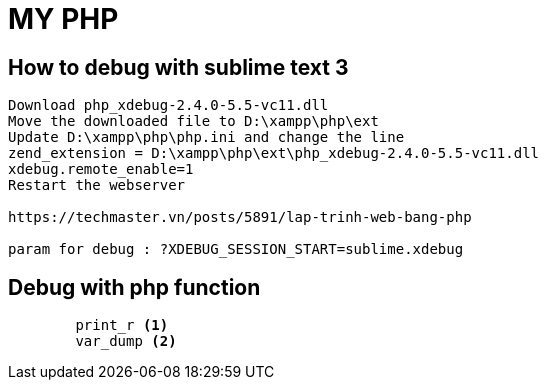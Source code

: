 ﻿= MY PHP

== How to debug with sublime text 3

[source, code]
----
Download php_xdebug-2.4.0-5.5-vc11.dll 
Move the downloaded file to D:\xampp\php\ext
Update D:\xampp\php\php.ini and change the line
zend_extension = D:\xampp\php\ext\php_xdebug-2.4.0-5.5-vc11.dll
xdebug.remote_enable=1
Restart the webserver

https://techmaster.vn/posts/5891/lap-trinh-web-bang-php

param for debug : ?XDEBUG_SESSION_START=sublime.xdebug
----

== Debug with php function

[source, php]
----
	print_r <1>
	var_dump <2>
----
